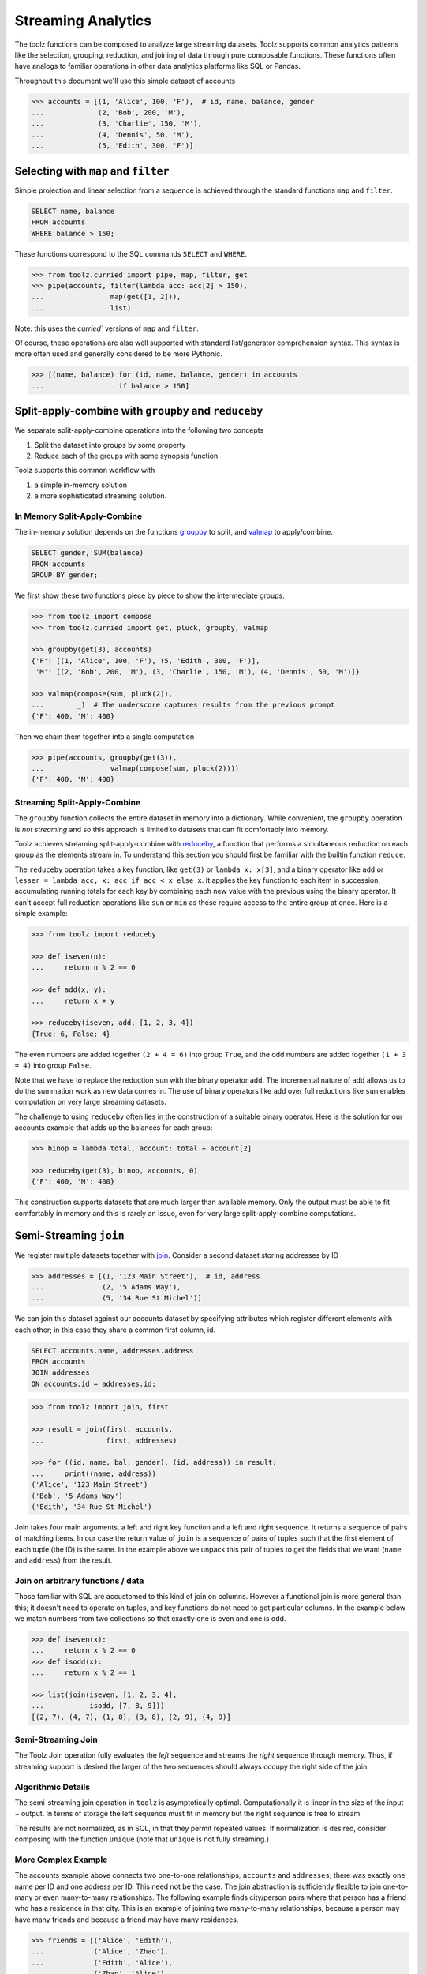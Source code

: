 Streaming Analytics
===================

The toolz functions can be composed to analyze large streaming datasets.
Toolz supports common analytics patterns like the selection, grouping,
reduction, and joining of data through pure composable functions.  These
functions often have analogs to familiar operations in other data analytics
platforms like SQL or Pandas.

Throughout this document we'll use this simple dataset of accounts

.. code::

   >>> accounts = [(1, 'Alice', 100, 'F'),  # id, name, balance, gender
   ...             (2, 'Bob', 200, 'M'),
   ...             (3, 'Charlie', 150, 'M'),
   ...             (4, 'Dennis', 50, 'M'),
   ...             (5, 'Edith', 300, 'F')]

Selecting with ``map`` and ``filter``
-------------------------------------

Simple projection and linear selection from a sequence is achieved through the
standard functions ``map`` and ``filter``.

.. code::

   SELECT name, balance
   FROM accounts
   WHERE balance > 150;

These functions correspond to the SQL commands ``SELECT`` and ``WHERE``.

.. code::

   >>> from toolz.curried import pipe, map, filter, get
   >>> pipe(accounts, filter(lambda acc: acc[2] > 150),
   ...                map(get([1, 2])),
   ...                list)

Note: this uses the `curried`` versions of ``map`` and ``filter``.

Of course, these operations are also well supported with standard
list/generator comprehension syntax.  This syntax is more often used and
generally considered to be more Pythonic.

.. code::

   >>> [(name, balance) for (id, name, balance, gender) in accounts
   ...                  if balance > 150]


Split-apply-combine with ``groupby`` and ``reduceby``
-----------------------------------------------------

We separate split-apply-combine operations into the following two concepts

1.  Split the dataset into groups by some property
2.  Reduce each of the groups with some synopsis function

Toolz supports this common workflow with

1.  a simple in-memory solution
2.  a more sophisticated streaming solution.


In Memory Split-Apply-Combine
^^^^^^^^^^^^^^^^^^^^^^^^^^^^^

The in-memory solution depends on the functions `groupby`_ to split, and
`valmap`_ to apply/combine.

.. code::

   SELECT gender, SUM(balance)
   FROM accounts
   GROUP BY gender;

We first show these two functions piece by piece to show the intermediate
groups.

.. code::

   >>> from toolz import compose
   >>> from toolz.curried import get, pluck, groupby, valmap

   >>> groupby(get(3), accounts)
   {'F': [(1, 'Alice', 100, 'F'), (5, 'Edith', 300, 'F')],
    'M': [(2, 'Bob', 200, 'M'), (3, 'Charlie', 150, 'M'), (4, 'Dennis', 50, 'M')]}

   >>> valmap(compose(sum, pluck(2)),
   ...        _)  # The underscore captures results from the previous prompt
   {'F': 400, 'M': 400}


Then we chain them together into a single computation

.. code::

   >>> pipe(accounts, groupby(get(3)),
   ...                valmap(compose(sum, pluck(2))))
   {'F': 400, 'M': 400}


Streaming Split-Apply-Combine
^^^^^^^^^^^^^^^^^^^^^^^^^^^^^

The ``groupby`` function collects the entire dataset in memory into a
dictionary.  While convenient, the ``groupby`` operation is *not streaming* and
so this approach is limited to datasets that can fit comfortably into memory.

Toolz achieves streaming split-apply-combine with `reduceby`_, a function that
performs a simultaneous reduction on each group as the elements stream in.  To
understand this section you should first be familiar with the builtin function
``reduce``.

The ``reduceby`` operation takes a key function, like ``get(3)`` or ``lambda x:
x[3]``, and a binary operator like ``add`` or ``lesser = lambda acc, x: acc if
acc < x else x``.  It applies the key function to each item in succession,
accumulating running totals for each key by combining each new
value with the previous using the binary operator.  It can't accept full
reduction operations like ``sum`` or ``min`` as these require access to the
entire group at once.  Here is a simple example:

.. code::

   >>> from toolz import reduceby

   >>> def iseven(n):
   ...     return n % 2 == 0

   >>> def add(x, y):
   ...     return x + y

   >>> reduceby(iseven, add, [1, 2, 3, 4])
   {True: 6, False: 4}

The even numbers are added together ``(2 + 4 = 6)`` into group ``True``, and
the odd numbers are added together ``(1 + 3 = 4)`` into group ``False``.


Note that we have to replace the reduction ``sum`` with the binary operator
``add``.  The incremental nature of ``add`` allows us to do the summation work as
new data comes in.  The use of binary operators like ``add`` over full reductions
like ``sum`` enables computation on very large streaming datasets.

The challenge to using ``reduceby`` often lies in the construction of a
suitable binary operator. Here is the solution for our accounts example
that adds up the balances for each group:

.. code::

   >>> binop = lambda total, account: total + account[2]

   >>> reduceby(get(3), binop, accounts, 0)
   {'F': 400, 'M': 400}


This construction supports datasets that are much larger than available memory.
Only the output must be able to fit comfortably in memory and this is rarely an
issue, even for very large split-apply-combine computations.


Semi-Streaming ``join``
-----------------------

We register multiple datasets together with `join`_.  Consider a second
dataset storing addresses by ID

.. code::

   >>> addresses = [(1, '123 Main Street'),  # id, address
   ...              (2, '5 Adams Way'),
   ...              (5, '34 Rue St Michel')]

We can join this dataset against our accounts dataset by specifying attributes
which register different elements with each other; in this case they share a
common first column, id.

.. code::

   SELECT accounts.name, addresses.address
   FROM accounts
   JOIN addresses
   ON accounts.id = addresses.id;


.. code::

   >>> from toolz import join, first

   >>> result = join(first, accounts,
   ...               first, addresses)

   >>> for ((id, name, bal, gender), (id, address)) in result:
   ...     print((name, address))
   ('Alice', '123 Main Street')
   ('Bob', '5 Adams Way')
   ('Edith', '34 Rue St Michel')

Join takes four main arguments, a left and right key function and a left
and right sequence. It returns a sequence of pairs of matching items. In our
case the return value of ``join`` is a sequence of pairs of tuples such that the
first element of each tuple (the ID) is the same.  In the example above we
unpack this pair of tuples to get the fields that we want (``name`` and
``address``) from the result.


Join on arbitrary functions / data
^^^^^^^^^^^^^^^^^^^^^^^^^^^^^^^^^^

Those familiar with SQL are accustomed to this kind of join on columns.
However a functional join is more general than this; it doesn't need to operate
on tuples, and key functions do not need to get particular columns.  In the
example below we match numbers from two collections so that exactly one is even
and one is odd.

.. code::

   >>> def iseven(x):
   ...     return x % 2 == 0
   >>> def isodd(x):
   ...     return x % 2 == 1

   >>> list(join(iseven, [1, 2, 3, 4],
   ...           isodd, [7, 8, 9]))
   [(2, 7), (4, 7), (1, 8), (3, 8), (2, 9), (4, 9)]


Semi-Streaming Join
^^^^^^^^^^^^^^^^^^^

The Toolz Join operation fully evaluates the *left* sequence and streams the
*right* sequence through memory.  Thus, if streaming support is desired the
larger of the two sequences should always occupy the right side of the join.


Algorithmic Details
^^^^^^^^^^^^^^^^^^^

The semi-streaming join operation in ``toolz`` is asymptotically optimal.
Computationally it is linear in the size of the input + output.  In terms of
storage the left sequence must fit in memory but the right sequence is free to
stream.

The results are not normalized, as in SQL, in that they permit repeated values.  If
normalization is desired, consider composing with the function ``unique`` (note
that ``unique`` is not fully streaming.)


More Complex Example
^^^^^^^^^^^^^^^^^^^^

The accounts example above connects two one-to-one relationships, ``accounts``
and ``addresses``; there was exactly one name per ID and one address per ID.
This need not be the case.  The join abstraction is sufficiently flexible to
join one-to-many or even many-to-many relationships.  The following example
finds city/person pairs where that person has a friend who has a residence in
that city.  This is an example of joining two many-to-many relationships,
because a person may have many friends and because a friend may have many
residences.


.. code::

   >>> friends = [('Alice', 'Edith'),
   ...            ('Alice', 'Zhao'),
   ...            ('Edith', 'Alice'),
   ...            ('Zhao', 'Alice'),
   ...            ('Zhao', 'Edith')]

   >>> cities = [('Alice', 'NYC'),
   ...           ('Alice', 'Chicago'),
   ...           ('Dan', 'Syndey'),
   ...           ('Edith', 'Paris'),
   ...           ('Edith', 'Berlin'),
   ...           ('Zhao', 'Shanghai')]

   >>> # Vacation opportunities
   >>> # In what cities do people have friends?
   >>> result = join(second, friends,
   ...               first, cities)
   >>> for ((name, friend), (friend, city)) in sorted(unique(result)):
   ...     print((name, city))
   ('Alice', 'Berlin')
   ('Alice', 'Paris')
   ('Alice', 'Shanghai')
   ('Edith', 'Chicago')
   ('Edith', 'NYC')
   ('Zhao', 'Chicago')
   ('Zhao', 'NYC')
   ('Zhao', 'Berlin')
   ('Zhao', 'Paris')

Join is computationally powerful:

*   It is expressive enough to cover a wide set of analytics operations
*   It runs in linear time relative to the size of the input and output
*   Only the left sequence must fit in memory


Disclaimer
----------

Toolz is a general purpose functional standard library, not a library
specifically for data analytics.  While there are obvious benefits (streaming,
composition, ...) users interested in data analytics might be better served by
using projects specific to data analytics like Pandas_ or SQLAlchemy.


.. _groupby: https://toolz.readthedocs.io/en/latest/api.html#toolz.itertoolz.groupby
.. _join: https://toolz.readthedocs.io/en/latest/api.html#toolz.itertoolz.join
.. _reduceby: https://toolz.readthedocs.io/en/latest/api.html#toolz.itertoolz.reduceby
.. _valmap: https://toolz.readthedocs.io/en/latest/api.html#toolz.dicttoolz.valmap
.. _Pandas: http://pandas.pydata.org/pandas-docs/stable/groupby.html
.. _curried: https://toolz.readthedocs.io/en/latest/curry.html
